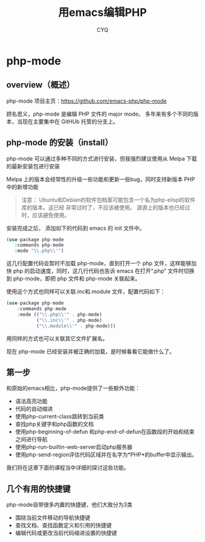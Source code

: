 #+title:  用emacs编辑PHP
#+author: CYQ
* php-mode
** overview（概述）
 php-mode 项目主页：[[https://github.com/emacs-php/php-mode]]

  顾名思义，php-mode 是编辑 PHP 文件的 major mode。 多年来有多个不同的版本，当现在主要集中在 GitHUb 托管的分支上。
** php-mode 的安装（install）
php-mode 可以通过多种不同的方式进行安装，但我强烈建议使用从 Melpa 下载的最新安装包进行安装

Melpa 上的版本会经常性的升级一些功能和更新一些bug，同时支持新版本 PHP 中的新增功能

#+begin_quote
 注意：
 Ubuntu和Debian的软件包档案可能包含一个名为php-elisp的软件库的版本。这已经
 非常过时了，不应该被使用。
 源源上的版本也已经过时，应该避免使用。
#+end_quote

安装完成之后， 添加如下的代码到 emacs 的 init 文件中。

#+begin_src php
  (use-package php-mode
     :commands php-mode
     :mode "\\.php\\'")
#+end_src

这几行配置代码会暂时不加载 php-mode，直到打开一个 php 文件，这样能够加快 php 的启动速度，同时，这几行代码也告诉 emacs 在打开“.php” 文件时切换到 php-mode，即把 php 文件和 php-mode 关联起来。


使用这个方式也同样可以关联.inc和.module 文件，配置代码如下：
#+begin_src php
     (use-package php-mode
         :commands php-mode
         :mode (("\\.php\\'" . php-mode)
                ("\\.inc\\'" . php-mode)
                ("\\.module\\'" . php-mode)))
#+end_src

用同样的方式也可以关联其它文件扩展名。

现在 php-mode 已经安装并被正确的加载，是时候看看它能做什么了。

** 第一步
和原始的emacs相比，php-mode提供了一些额外功能：
- 语法高亮功能
- 代码的自动缩进
- 使用php-current-class跳转到当前类
- 查找php关键字和php函数的文档
- 使用php-beginning-of-defun 和php-end-of-defun在函数段的开始和结束之间进行导航
- 使用php-run-builtin-web-server启动php服务器
- 使用php-send-region评估代码区域并在名字为*PHP*的buffer中显示输出。

我们将在这章下面的课程当中详细的探讨这些功能。
** 几个有用的快捷键
php-mode自带很多内置的快捷键，他们大致分为3类
- 围绕当前文件移动的导航快捷键
- 查找文档、查找函数定义和引用的快捷键
- 编辑代码或更改当前代码缩进设置的快捷键
